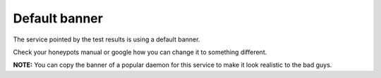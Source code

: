 Default banner
==============

The service pointed by the test results is using a default banner.

Check your honeypots manual or google how you can change it to something different.

**NOTE:** You can copy the banner of a popular daemon for this service to make it look realistic to the bad guys.
